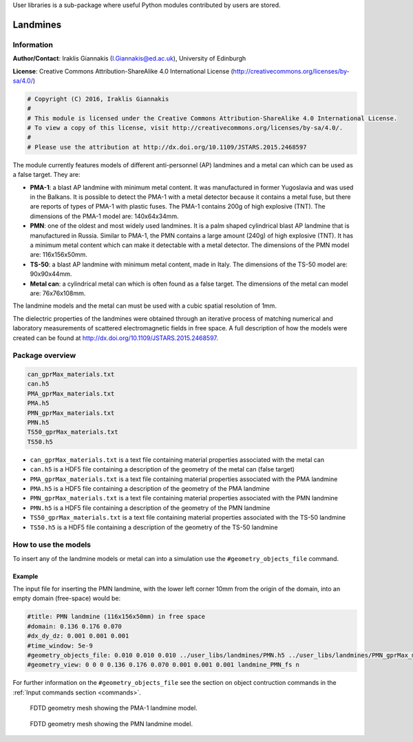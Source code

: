 User libraries is a sub-package where useful Python modules contributed by users are stored.

*********
Landmines
*********

Information
===========

**Author/Contact**: Iraklis Giannakis (I.Giannakis@ed.ac.uk), University of Edinburgh

**License**: Creative Commons Attribution-ShareAlike 4.0 International License (http://creativecommons.org/licenses/by-sa/4.0/)

.. code-block:: python

    # Copyright (C) 2016, Iraklis Giannakis
    #
    # This module is licensed under the Creative Commons Attribution-ShareAlike 4.0 International License.
    # To view a copy of this license, visit http://creativecommons.org/licenses/by-sa/4.0/.
    #
    # Please use the attribution at http://dx.doi.org/10.1109/JSTARS.2015.2468597

The module currently features models of different anti-personnel (AP) landmines and a metal can which can be used as a false target. They are:

* **PMA-1**: a blast AP landmine with minimum metal content. It was manufactured in former Yugoslavia and was used in the Balkans. It is possible to detect the PMA-1 with a metal detector because it contains a metal fuse, but there are reports of types of PMA-1 with plastic fuses. The PMA-1 contains 200g of high explosive (TNT). The dimensions of the PMA-1 model are: 140x64x34mm.
* **PMN**: one of the oldest and most widely used landmines. It is a palm shaped cylindrical blast AP landmine that is manufactured in Russia. Similar to PMA-1, the PMN contains a large amount (240g) of high explosive (TNT). It has a minimum metal content which can make it detectable with a metal detector. The dimensions of the PMN model are: 116x156x50mm.
* **TS-50**: a blast AP landmine with minimum metal content, made in Italy. The dimensions of the TS-50 model are: 90x90x44mm.
* **Metal can**: a cylindrical metal can which is often found as a false target. The dimensions of the metal can model are: 76x76x108mm.

The landmine models and the metal can must be used with a cubic spatial resolution of 1mm.

The dielectric properties of the landmines were obtained through an iterative process of matching numerical and laboratory measurements of scattered electromagnetic fields in free space. A full description of how the models were created can be found at http://dx.doi.org/10.1109/JSTARS.2015.2468597.

Package overview
================

.. code-block:: none

    can_gprMax_materials.txt
    can.h5
    PMA_gprMax_materials.txt
    PMA.h5
    PMN_gprMax_materials.txt
    PMN.h5
    TS50_gprMax_materials.txt
    TS50.h5

* ``can_gprMax_materials.txt`` is a text file containing material properties associated with the metal can
* ``can.h5`` is a HDF5 file containing a description of the geometry of the metal can (false target)
* ``PMA_gprMax_materials.txt`` is a text file containing material properties associated with the PMA landmine
* ``PMA.h5`` is a HDF5 file containing a description of the geometry of the PMA landmine
* ``PMN_gprMax_materials.txt`` is a text file containing material properties associated with the PMN landmine
* ``PMN.h5`` is a HDF5 file containing a description of the geometry of the PMN landmine
* ``TS50_gprMax_materials.txt`` is a text file containing material properties associated with the TS-50 landmine
* ``TS50.h5`` is a HDF5 file containing a description of the geometry of the TS-50 landmine

How to use the models
=====================

To insert any of the landmine models or metal can into a simulation use the ``#geometry_objects_file`` command.

Example
-------

The input file for inserting the PMN landmine, with the lower left corner 10mm from the origin of the domain, into an empty domain (free-space) would be:

.. code-block:: none

    #title: PMN landmine (116x156x50mm) in free space
    #domain: 0.136 0.176 0.070
    #dx_dy_dz: 0.001 0.001 0.001
    #time_window: 5e-9
    #geometry_objects_file: 0.010 0.010 0.010 ../user_libs/landmines/PMN.h5 ../user_libs/landmines/PMN_gprMax_materials.txt
    #geometry_view: 0 0 0 0.136 0.176 0.070 0.001 0.001 0.001 landmine_PMN_fs n

For further information on the ``#geometry_objects_file`` see the section on object contruction commands in the :ref:`Input commands section <commands>`.

.. figure:: images/user_libs/PMA.png
    :width: 600 px

    FDTD geometry mesh showing the PMA-1 landmine model.

.. figure:: images/user_libs/PMN.png
    :width: 600 px

    FDTD geometry mesh showing the PMN landmine model.